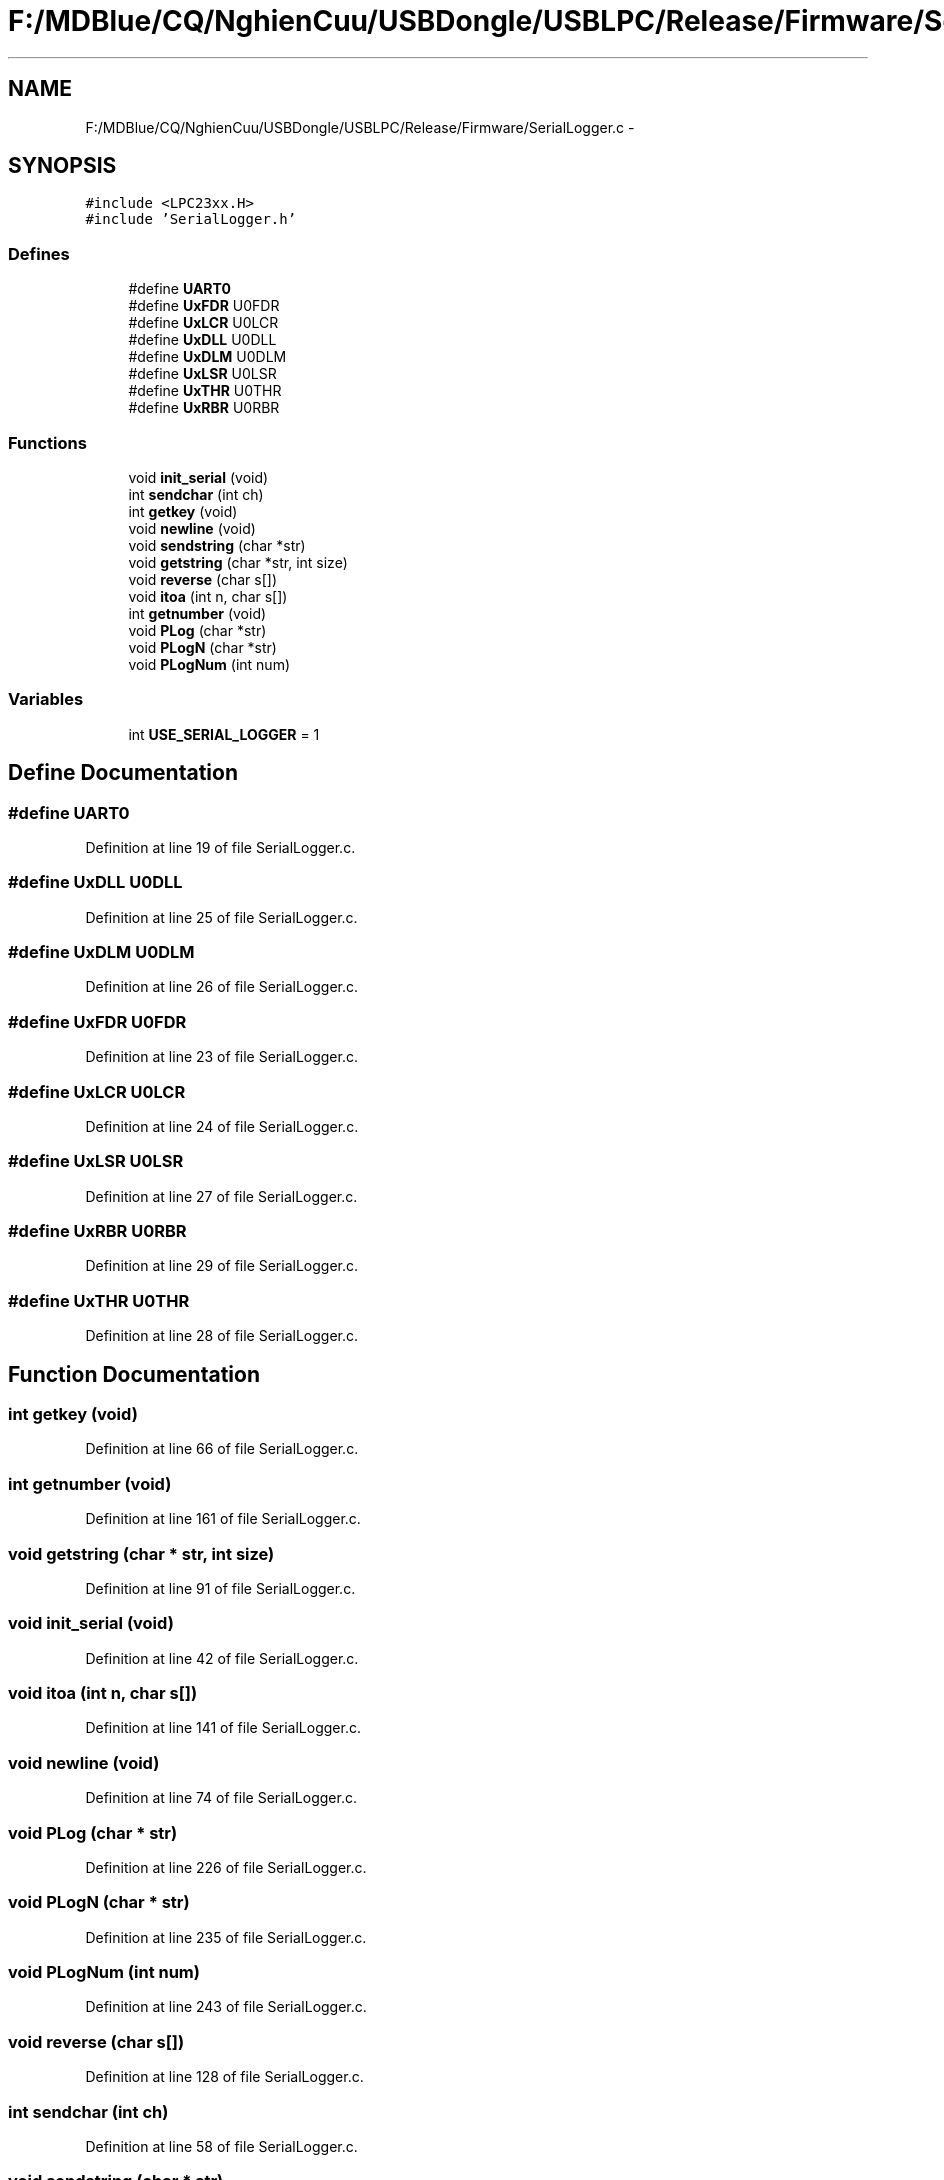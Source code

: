 .TH "F:/MDBlue/CQ/NghienCuu/USBDongle/USBLPC/Release/Firmware/SerialLogger.c" 3 "Sun Oct 17 2010" "Version 01" "Firmware" \" -*- nroff -*-
.ad l
.nh
.SH NAME
F:/MDBlue/CQ/NghienCuu/USBDongle/USBLPC/Release/Firmware/SerialLogger.c \- 
.SH SYNOPSIS
.br
.PP
\fC#include <LPC23xx.H>\fP
.br
\fC#include 'SerialLogger.h'\fP
.br

.SS "Defines"

.in +1c
.ti -1c
.RI "#define \fBUART0\fP"
.br
.ti -1c
.RI "#define \fBUxFDR\fP   U0FDR"
.br
.ti -1c
.RI "#define \fBUxLCR\fP   U0LCR"
.br
.ti -1c
.RI "#define \fBUxDLL\fP   U0DLL"
.br
.ti -1c
.RI "#define \fBUxDLM\fP   U0DLM"
.br
.ti -1c
.RI "#define \fBUxLSR\fP   U0LSR"
.br
.ti -1c
.RI "#define \fBUxTHR\fP   U0THR"
.br
.ti -1c
.RI "#define \fBUxRBR\fP   U0RBR"
.br
.in -1c
.SS "Functions"

.in +1c
.ti -1c
.RI "void \fBinit_serial\fP (void)"
.br
.ti -1c
.RI "int \fBsendchar\fP (int ch)"
.br
.ti -1c
.RI "int \fBgetkey\fP (void)"
.br
.ti -1c
.RI "void \fBnewline\fP (void)"
.br
.ti -1c
.RI "void \fBsendstring\fP (char *str)"
.br
.ti -1c
.RI "void \fBgetstring\fP (char *str, int size)"
.br
.ti -1c
.RI "void \fBreverse\fP (char s[])"
.br
.ti -1c
.RI "void \fBitoa\fP (int n, char s[])"
.br
.ti -1c
.RI "int \fBgetnumber\fP (void)"
.br
.ti -1c
.RI "void \fBPLog\fP (char *str)"
.br
.ti -1c
.RI "void \fBPLogN\fP (char *str)"
.br
.ti -1c
.RI "void \fBPLogNum\fP (int num)"
.br
.in -1c
.SS "Variables"

.in +1c
.ti -1c
.RI "int \fBUSE_SERIAL_LOGGER\fP = 1"
.br
.in -1c
.SH "Define Documentation"
.PP 
.SS "#define UART0"
.PP
Definition at line 19 of file SerialLogger.c.
.SS "#define UxDLL   U0DLL"
.PP
Definition at line 25 of file SerialLogger.c.
.SS "#define UxDLM   U0DLM"
.PP
Definition at line 26 of file SerialLogger.c.
.SS "#define UxFDR   U0FDR"
.PP
Definition at line 23 of file SerialLogger.c.
.SS "#define UxLCR   U0LCR"
.PP
Definition at line 24 of file SerialLogger.c.
.SS "#define UxLSR   U0LSR"
.PP
Definition at line 27 of file SerialLogger.c.
.SS "#define UxRBR   U0RBR"
.PP
Definition at line 29 of file SerialLogger.c.
.SS "#define UxTHR   U0THR"
.PP
Definition at line 28 of file SerialLogger.c.
.SH "Function Documentation"
.PP 
.SS "int getkey (void)"
.PP
Definition at line 66 of file SerialLogger.c.
.SS "int getnumber (void)"
.PP
Definition at line 161 of file SerialLogger.c.
.SS "void getstring (char * str, int size)"
.PP
Definition at line 91 of file SerialLogger.c.
.SS "void init_serial (void)"
.PP
Definition at line 42 of file SerialLogger.c.
.SS "void itoa (int n, char s[])"
.PP
Definition at line 141 of file SerialLogger.c.
.SS "void newline (void)"
.PP
Definition at line 74 of file SerialLogger.c.
.SS "void PLog (char * str)"
.PP
Definition at line 226 of file SerialLogger.c.
.SS "void PLogN (char * str)"
.PP
Definition at line 235 of file SerialLogger.c.
.SS "void PLogNum (int num)"
.PP
Definition at line 243 of file SerialLogger.c.
.SS "void reverse (char s[])"
.PP
Definition at line 128 of file SerialLogger.c.
.SS "int sendchar (int ch)"
.PP
Definition at line 58 of file SerialLogger.c.
.SS "void sendstring (char * str)"
.PP
Definition at line 81 of file SerialLogger.c.
.SH "Variable Documentation"
.PP 
.SS "int \fBUSE_SERIAL_LOGGER\fP = 1"
.PP
Definition at line 17 of file SerialLogger.c.
.SH "Author"
.PP 
Generated automatically by Doxygen for Firmware from the source code.
